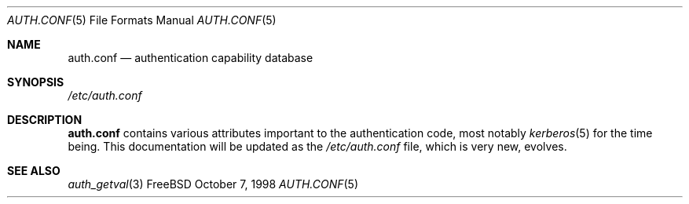 .\" Copyright (c) 1998 Jordan Hubbard
.\" All rights reserved.
.\"
.\" Redistribution and use in source and binary forms, with or without
.\" modification, is permitted provided that the following conditions
.\" are met:
.\" 1. Redistributions of source code must retain the above copyright
.\"    notice immediately at the beginning of the file, without modification,
.\"    this list of conditions, and the following disclaimer.
.\" 2. Redistributions in binary form must reproduce the above copyright
.\"    notice, this list of conditions and the following disclaimer in the
.\"    documentation and/or other materials provided with the distribution.
.\"
.\" $FreeBSD: src/lib/libutil/auth.conf.5,v 1.3.2.1 2000/12/08 13:49:40 ru Exp $
.\"
.Dd October 7, 1998
.Dt AUTH.CONF 5
.Os FreeBSD
.Sh NAME
.Nm auth.conf
.Nd authentication capability database
.Sh SYNOPSIS
.Pa /etc/auth.conf
.Sh DESCRIPTION
.Nm
contains various attributes important to the authentication
code, most notably
.Xr kerberos 5
for the time being.  This documentation will be updated as the
.Pa /etc/auth.conf
file, which is very new, evolves.
.Sh SEE ALSO
.Xr auth_getval 3
